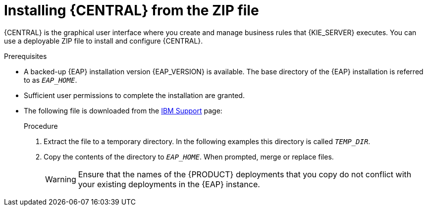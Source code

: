 [id='eap-dm-install-proc_{context}']
= Installing {CENTRAL} from the ZIP file

{CENTRAL} is the graphical user interface where you create and manage business rules that {KIE_SERVER} executes. You can use a deployable ZIP file to install and configure {CENTRAL}.

.Prerequisites
* A backed-up {EAP} installation version {EAP_VERSION} is available. The base directory of the {EAP} installation is referred to as `__EAP_HOME__`.
* Sufficient user permissions to complete the installation are granted.
* The following file is downloaded from the https://www.ibm.com/support/pages/node/6596913[IBM Support] page:
+
ifdef::DM[]
`{PRODUCT_INIT_TOP}-{PRODUCT_VERSION}-BC7.zip`
endif::[]
ifdef::PAM[]
`{PRODUCT_INIT_TOP}-{PRODUCT_VERSION}-BC7.zip`
endif::[]

.Procedure
. Extract the
ifdef::DM[]
`{PRODUCT_INIT_TOP}-{PRODUCT_VERSION}-BC7.zip`
endif::[]
ifdef::PAM[]
`{PRODUCT_INIT_TOP}-{PRODUCT_VERSION}-BC7.zip`
endif::[]
file to a temporary directory. In the following examples this directory is called `__TEMP_DIR__`.
. Copy the contents of the
ifdef::DM[]
`__TEMP_DIR__/{PRODUCT_INIT}-{PRODUCT_VERSION}-BC7/jboss-eap-7.4`
endif::[]
ifdef::PAM[]
`__TEMP_DIR__/{PRODUCT_INIT}-{PRODUCT_VERSION}-BC7/jboss-eap-7.4`
endif::[]
directory to `__EAP_HOME__`. When prompted, merge or replace files.
+
WARNING: Ensure that the names of the {PRODUCT} deployments that you copy do not conflict with your existing deployments in the {EAP} instance.

